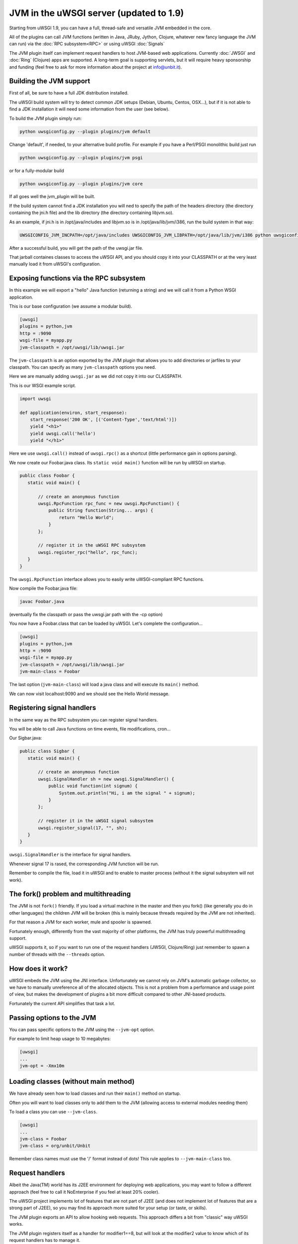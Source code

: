 JVM in the uWSGI server (updated to 1.9)
========================================

Starting from uWSGI 1.9, you can have a full, thread-safe and versatile JVM embedded in the core.

All of the plugins can call JVM functions (written in Java, JRuby, Jython, Clojure, whatever new fancy language the JVM can run) via the :doc:`RPC subsystem<RPC>` or using uWSGI :doc:`Signals`

The JVM plugin itself can implement request handlers to host JVM-based web applications. Currently :doc:`JWSGI` and :doc:`Ring` (Clojure) apps are supported. A long-term goal is supporting servlets, but it will require heavy sponsorship and funding (feel free to ask for more information about the project at info@unbit.it).

Building the JVM support
************************

First of all, be sure to have a full JDK distribution installed.

The uWSGI build system will try to detect common JDK setups (Debian, Ubuntu, Centos, OSX...), but if it is not able to find a JDK installation it will need some information from the user (see below).

To build the JVM plugin simply run:

.. code-block:: sh

   python uwsgiconfig.py --plugin plugins/jvm default

Change 'default', if needed, to your alternative build profile. For example if you have a Perl/PSGI monolithic build just run

.. code-block:: sh

   python uwsgiconfig.py --plugin plugins/jvm psgi

or for a fully-modular build

.. code-block:: sh

   python uwsgiconfig.py --plugin plugins/jvm core

If all goes well the jvm_plugin will be built.

If the build system cannot find a JDK installation you will ned to specify the path of the headers directory (the directory containing the jni.h file)
and the lib directory (the directory containing libjvm.so).

As an example, if jni.h is in /opt/java/includes and libjvm.so is in /opt/java/lib/jvm/i386, run the build system in that way:

.. code-block:: sh

   UWSGICONFIG_JVM_INCPATH=/opt/java/includes UWSGICONFIG_JVM_LIBPATH=/opt/java/lib/jvm/i386 python uwsgiconfig --plugin plugins/jvm


After a successful build, you will get the path of the uwsgi.jar file.

That jarball containes classes to access the uWSGI API, and you should copy it into your CLASSPATH or at the very least manually load it from uWSGI's configuration.

Exposing functions via the RPC subsystem
****************************************

In this example we will export a "hello" Java function (returning a string) and we will call it
from a Python WSGI application.

This is our base configuration (we assume a modular build).

.. code-block:: ini

   [uwsgi]
   plugins = python,jvm
   http = :9090
   wsgi-file = myapp.py
   jvm-classpath = /opt/uwsgi/lib/uwsgi.jar

The ``jvm-classpath`` is an option exported by the JVM plugin that allows you to add directories or jarfiles to your classpath. You can specify as many ``jvm-classpath`` options you need.

Here we are manually adding ``uwsgi.jar`` as we did not copy it into our CLASSPATH.

This is our WSGI example script.

.. code-block:: py

   import uwsgi
   
   def application(environ, start_response):
       start_response('200 OK', [('Content-Type','text/html')])
       yield "<h1>"
       yield uwsgi.call('hello')
       yield "</h1>"

Here we use ``uwsgi.call()`` instead of ``uwsgi.rpc()`` as a shortcut (little performance gain in options parsing).

We now create our Foobar.java class. Its ``static void main()`` function will be run by uWSGI on startup.

.. code-block:: java

   public class Foobar {
      static void main() {

          // create an anonymous function
          uwsgi.RpcFunction rpc_func = new uwsgi.RpcFunction() { 
              public String function(String... args) {
                  return "Hello World";
              }
          };

          // register it in the uWSGI RPC subsystem
          uwsgi.register_rpc("hello", rpc_func);
      }
   }


The ``uwsgi.RpcFunction`` interface allows you to easily write uWSGI-compliant RPC functions.

Now compile the Foobar.java file:

.. code-block:: sh

   javac Foobar.java

(eventually fix the classpath or pass the uwsgi.jar path with the -cp option)

You now have a Foobar.class that can be loaded by uWSGI. Let's complete the configuration...

.. code-block:: ini

   [uwsgi]
   plugins = python,jvm
   http = :9090
   wsgi-file = myapp.py
   jvm-classpath = /opt/uwsgi/lib/uwsgi.jar
   jvm-main-class = Foobar

The last option (``jvm-main-class``) will load a java class and will execute its ``main()`` method.

We can now visit localhost:9090 and we should see the Hello World message.

Registering signal handlers
***************************

In the same way as the RPC subsystem you can register signal handlers.

You will be able to call Java functions on time events, file modifications, cron...

Our Sigbar.java:

.. code-block:: java

   public class Sigbar {
      static void main() {

          // create an anonymous function
          uwsgi.SignalHandler sh = new uwsgi.SignalHandler() { 
              public void function(int signum) {
                  System.out.println("Hi, i am the signal " + signum);
              }
          };

          // register it in the uWSGI signal subsystem
          uwsgi.register_signal(17, "", sh);
      }
   }

``uwsgi.SignalHandler`` is the interface for signal handlers.

Whenever signal 17 is rased, the corresponding JVM function will be run.

Remember to compile the file, load it in uWSGI and to enable to master process (without it the signal subsystem will not work).


The fork() problem and multithreading
*************************************

The JVM is not ``fork()`` friendly. If you load a virtual machine in the master and then you fork() (like generally you do in other languages) the children JVM will be broken (this is mainly because threads required by the JVM are not inherited).

For that reason a JVM for each worker, mule and spooler is spawned.

Fortunately enough, differently from the vast majority of other platforms, the JVM has truly powerful multithreading support.

uWSGI supports it, so if you want to run one of the request handlers (JWSGI, Clojure/Ring) just remember to spawn a number of threads with the ``--threads`` option.

How does it work?
*****************

uWSGI embeds the JVM using the JNI interface. Unfortunately we cannot rely on JVM's automatic garbage collector, so we have to manually unreference all of the allocated objects. This is not a problem from a performance and usage point of view, but makes the development of plugins a bit more difficult compared to other JNI-based products.

Fortunately the current API simplifies that task a lot.

Passing options to the JVM
**************************

You can pass specific options to the JVM using the ``--jvm-opt`` option.

For example to limit heap usage to 10 megabytes:

.. code-block:: ini

   [uwsgi]
   ...
   jvm-opt = -Xmx10m

Loading classes (without main method)
*************************************

We have already seen how to load classes and run their ``main()`` method on startup.

Often you will want to load classes only to add them to the JVM (allowing access to external modules needing them)

To load a class you can use ``--jvm-class``.

.. code-block:: ini

   [uwsgi]
   ...
   jvm-class = Foobar
   jvm-class = org/unbit/Unbit

Remember class names must use the '/' format instead of dots! This rule applies to ``--jvm-main-class`` too.

Request handlers
****************

Albeit the Java(TM) world has its J2EE environment for deploying web applications, you may want to follow
a different approach (feel free to call it NoEnterprise if you feel at least 20% cooler).

The uWSGI project implements lot of features that are not part of J2EE (and does not implement lot of features that are a strong part of J2EE), so you may find its approach more suited for your setup (or taste, or skills).

The JVM plugin exports an API to allow hooking web requests. This approach differs a bit from "classic" way uWSGI works.

The JVM plugin registers itself as a handler for modifier1==8, but will look at the modifier2 value to know which of its request handlers has to manage it.

For example the :doc:`Ring` plugin registers itself in the JVM plugin as the modifier2 number '1'.

So to pass requests to it you need something like that:

.. code-block:: ini

   [uwsgi]
   http = :9090
   http-modifier1 = 8
   http-modifier2 = 1

or with nginx:

.. code-block:: c

   location / {
       include uwsgi_params;
       uwsgi_modifier1 8;
       uwsgi_modifier2 1;
       uwsgi_pass /tmp/uwsgi.socket;
   }


Currently there are 2 JVM request handlers available:

* :doc:`JWSGI`
* :doc:`Ring` (for Clojure)

As already said, the idea of developing a servlet request handler is there, but it will require a sponsorship (aka. money) as it'll be a really big effort.

Notes
*****

* You do not need special jar files to use UNIX sockets -- the JVM plugin has access to all of the uWSGI features.
* You may be addicted to the log4j module. There is nothing wrong with it, but do take a look at uWSGI's logging capabilities (less resources needed, less configuration, and more NoEnterprise)
* The uWSGI API access is still incomplete (will be updated after 1.9)
* The JVM does not play well in environments with limited address space. Avoid using ``--limit-as`` if you load the JVM in your instances.